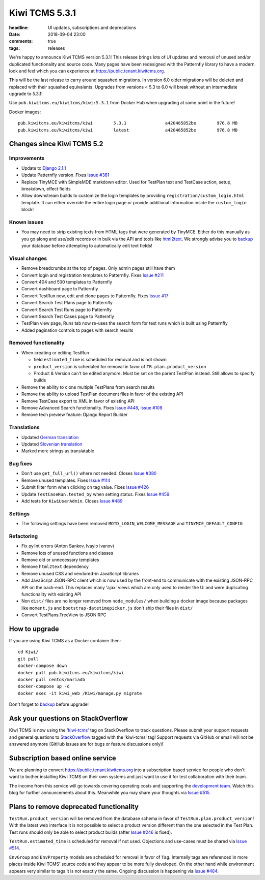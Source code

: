 Kiwi TCMS 5.3.1
###############

:headline: UI updates, subscriptions and deprecations
:date: 2018-09-04 23:00
:comments: true
:tags: releases

We're happy to announce Kiwi TCMS version 5.3.1! This release
brings lots of UI updates and removal of unused
and/or duplicated functionality and source code. Many pages have been redesigned
with the Patternfly library to have a modern look and feel which you can
experience at `https://public.tenant.kiwitcms.org <https://public.tenant.kiwitcms.org/login/github-app/>`_.


This will be the last release to carry around squashed migrations. In version
6.0 older migrations will be deleted and replaced with their squashed equivalents.
Upgrades from versions < 5.3 to 6.0 will break without an intermediate upgrade to 5.3.1!

Use ``pub.kiwitcms.eu/kiwitcms/kiwi:5.3.1`` from Docker Hub when upgrading at some point in the future!

Docker images::

    pub.kiwitcms.eu/kiwitcms/kiwi        5.3.1               a420465852be        976.8 MB
    pub.kiwitcms.eu/kiwitcms/kiwi        latest              a420465852be        976.8 MB


Changes since Kiwi TCMS 5.2
---------------------------


Improvements
~~~~~~~~~~~~

- Update to `Django 2.1.1 <https://docs.djangoproject.com/en/2.1/releases/2.1.1/>`_
- Update Patternfly version. Fixes
  `Issue #381 <https://github.com/kiwitcms/Kiwi/issues/381>`_
- Replace TinyMCE with SimpleMDE markdown editor. Used for TestPlan text and
  TestCase action, setup, breakdown, effect fields
- Allow downstream builds to customize the login templates by
  providing ``registration/custom_login.html`` template. It can either
  override the entire login page or provide additional information inside
  the ``custom_login`` block!

Known issues
~~~~~~~~~~~~

- You may need to strip existing texts from HTML tags that were generated by
  TinyMCE. Either do this manually as you go along and use/edit records or in bulk via
  the API and tools like `html2text <https://pypi.org/project/html2text/>`_.
  We strongly advise you to `backup <{filename}2018-07-30-docker-backup.markdown>`_
  your database before attempting to automatically edit text fields!


Visual changes
~~~~~~~~~~~~~~

- Remove breadcrumbs at the top of pages. Only admin pages still have them
- Convert login and registration templates to Patternfly. Fixes
  `Issue #211 <https://github.com/kiwitcms/Kiwi/issues/211>`_
- Convert 404 and 500 templates to Patternfly
- Convert dashboard page to Patternfly
- Convert TestRun new, edit and clone pages to Patternfly. Fixes
  `Issue #17 <https://github.com/kiwitcms/Kiwi/issues/17>`_
- Convert Search Test Plans page to Patternfly
- Convert Search Test Runs page to Patternfly
- Convert Search Test Cases page to Patternfly
- TestPlan view page, Runs tab now re-uses the search form for test runs
  which is built using Patternfly
- Added pagination controls to pages with search results


Removed functionality
~~~~~~~~~~~~~~~~~~~~~

- When creating or editing TestRun

  - field ``estimated_time`` is scheduled for removal and is not shown
  - ``product_version`` is scheduled for removal in favor of
    ``TR.plan.product_version``
  - Product & Version can't be edited anymore. Must be set on the parent
    TestPlan instead. Still allows to specify builds

- Remove the ability to clone multiple TestPlans from search results
- Remove the ability to upload TestPlan document files in favor of
  the existing API
- Remove TestCase export to XML in favor of existing API
- Remove Advanced Search functionality. Fixes
  `Issue #448 <https://github.com/kiwitcms/Kiwi/issues/448>`_,
  `Issue #108 <https://github.com/kiwitcms/Kiwi/issues/108>`_
- Remove tech preview feature: Django Report Builder


Translations
~~~~~~~~~~~~

- Updated `German translation <https://crowdin.com/project/kiwitcms/de#>`_
- Updated `Slovenian translation <https://crowdin.com/project/kiwitcms/sl#>`_
- Marked more strings as translatable


Bug fixes
~~~~~~~~~

- Don't use ``get_full_url()`` where not needed. Closes
  `Issue #380 <https://github.com/kiwitcms/Kiwi/issues/380>`_
- Remove unused templates. Fixes
  `Issue #114 <https://github.com/kiwitcms/Kiwi/issues/114>`_
- Submit filter form when clicking on tag value. Fixes
  `Issue #426 <https://github.com/kiwitcms/Kiwi/issues/426>`_
- Update ``TestCaseRun.tested_by`` when setting status. Fixes
  `Issue #459 <https://github.com/kiwitcms/Kiwi/issues/459>`_
- Add tests for ``KiwiUserAdmin``. Closes
  `Issue #489 <https://github.com/kiwitcms/Kiwi/issues/489>`_


Settings
~~~~~~~~

- The following settings have been removed ``MOTD_LOGIN``, ``WELCOME_MESSAGE``
  and ``TINYMCE_DEFAULT_CONFIG``


Refactoring
~~~~~~~~~~~

- Fix pylint errors (Anton Sankov, Ivaylo Ivanov)
- Remove lots of unused functions and classes
- Remove old or unnecessary templates
- Remove ``html2text`` dependency
- Remove unused CSS and vendored-in JavaScript libraries
- Add JavaScript JSON-RPC client which is now used by the front-end to
  communicate with the existing JSON-RPC API on the back-end. This
  replaces many 'ajax' views which are only used to render the UI and were
  duplicating functionality with existing API
- Non ``dist/`` files are no longer removed from ``node_modules/`` when building
  a docker image because packages like ``moment.js`` and ``bootstrap-datetimepicker.js``
  don't ship their files in ``dist/``
- Convert TestPlans.TreeView to JSON RPC



How to upgrade
---------------

If you are using Kiwi TCMS as a Docker container then::

    cd Kiwi/
    git pull
    docker-compose down
    docker pull pub.kiwitcms.eu/kiwitcms/kiwi
    docker pull centos/mariadb
    docker-compose up -d
    docker exec -it kiwi_web /Kiwi/manage.py migrate

Don't forget to `backup <{filename}2018-07-30-docker-backup.markdown>`_
before upgrade!


Ask your questions on StackOverflow
-----------------------------------

Kiwi TCMS is now using the
`'kiwi-tcms' <https://stackoverflow.com/questions/tagged/kiwi-tcms>`_
tag on StackOverflow to track questions. Please submit your support requests
and general questions to
`StackOverflow <https://stackoverflow.com/questions/tagged/kiwi-tcms>`_ tagged
with the 'kiwi-tcms' tag! Support requests via GitHub or email will not be answered
anymore (GitHub issues are for bugs or feature discussions only)!


Subscription based online service
---------------------------------

We are planning to convert
`https://public.tenant.kiwitcms.org <https://public.tenant.kiwitcms.org/login/github-app/>`_ into
a subscription based service for people who don't want to bother installing
Kiwi TCMS on their own systems and just want to use it for test collaboration
with their team.

The income from this service will go towards covering operating costs and
supporting the
`development team <https://github.com/orgs/kiwitcms/people>`_. Watch this
blog for further announcements about this. Meanwhile you may share your
thoughts via
`Issue #515 <https://github.com/kiwitcms/Kiwi/issues/515>`_.


Plans to remove deprecated functionality
----------------------------------------

``TestRun.product_version`` will be removed from the database schema in favor of
``TestRun.plan.product_version``! With the latest web interface it is not possible
to select a product version different than the one selected in the Test Plan.
Test runs should only be able to select product builds (after
`Issue #246 <https://github.com/kiwitcms/Kiwi/issues/246>`_ is fixed).

``TestRun.estimated_time`` is scheduled for removal if not used. Objections
and use-cases must be shared via
`Issue #514 <https://github.com/kiwitcms/Kiwi/issues/514>`_.

``EnvGroup`` and ``EnvProperty`` models are scheduled for removal in favor
of ``Tag``. Internally tags are referenced in more places inside Kiwi TCMS'
source code and they appear to be more fully developed. On the other hand
while environment appears very similar to tags it is not exactly the same.
Ongoing discussion is happening via
`Issue #484 <https://github.com/kiwitcms/Kiwi/issues/484>`_.
